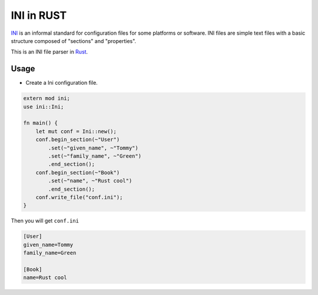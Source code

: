 INI in RUST
-----------

INI_ is an informal standard for configuration files for some platforms or software. INI files are simple text files with a basic structure composed of "sections" and "properties".

.. _INI: http://en.wikipedia.org/wiki/INI_file

This is an INI file parser in Rust_.

.. _Rust: http://www.rust-lang.org/

Usage
=====

* Create a Ini configuration file.

.. code:: rust

    extern mod ini;
    use ini::Ini;

    fn main() {
        let mut conf = Ini::new();
        conf.begin_section(~"User")
            .set(~"given_name", ~"Tommy")
            .set(~"family_name", ~"Green")
            .end_section();
        conf.begin_section(~"Book")
            .set(~"name", ~"Rust cool")
            .end_section();
        conf.write_file("conf.ini");
    }

Then you will get ``conf.ini`` 

.. code:: ini

    [User]
    given_name=Tommy
    family_name=Green

    [Book]
    name=Rust cool



